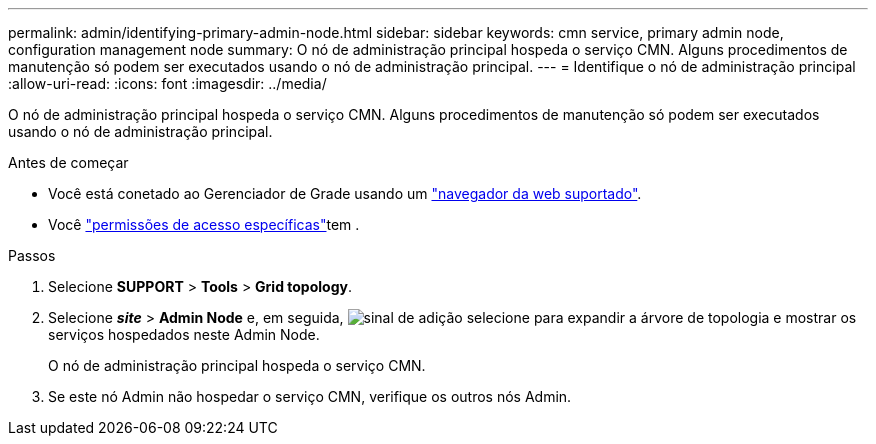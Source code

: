 ---
permalink: admin/identifying-primary-admin-node.html 
sidebar: sidebar 
keywords: cmn service, primary admin node, configuration management node 
summary: O nó de administração principal hospeda o serviço CMN. Alguns procedimentos de manutenção só podem ser executados usando o nó de administração principal. 
---
= Identifique o nó de administração principal
:allow-uri-read: 
:icons: font
:imagesdir: ../media/


[role="lead"]
O nó de administração principal hospeda o serviço CMN. Alguns procedimentos de manutenção só podem ser executados usando o nó de administração principal.

.Antes de começar
* Você está conetado ao Gerenciador de Grade usando um link:../admin/web-browser-requirements.html["navegador da web suportado"].
* Você link:admin-group-permissions.html["permissões de acesso específicas"]tem .


.Passos
. Selecione *SUPPORT* > *Tools* > *Grid topology*.
. Selecione *_site_* > *Admin Node* e, em seguida, image:../media/icon_plus_sign_black_on_white.gif["sinal de adição"] selecione para expandir a árvore de topologia e mostrar os serviços hospedados neste Admin Node.
+
O nó de administração principal hospeda o serviço CMN.

. Se este nó Admin não hospedar o serviço CMN, verifique os outros nós Admin.

